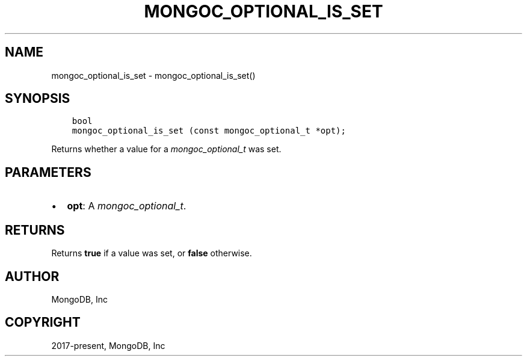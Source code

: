 .\" Man page generated from reStructuredText.
.
.
.nr rst2man-indent-level 0
.
.de1 rstReportMargin
\\$1 \\n[an-margin]
level \\n[rst2man-indent-level]
level margin: \\n[rst2man-indent\\n[rst2man-indent-level]]
-
\\n[rst2man-indent0]
\\n[rst2man-indent1]
\\n[rst2man-indent2]
..
.de1 INDENT
.\" .rstReportMargin pre:
. RS \\$1
. nr rst2man-indent\\n[rst2man-indent-level] \\n[an-margin]
. nr rst2man-indent-level +1
.\" .rstReportMargin post:
..
.de UNINDENT
. RE
.\" indent \\n[an-margin]
.\" old: \\n[rst2man-indent\\n[rst2man-indent-level]]
.nr rst2man-indent-level -1
.\" new: \\n[rst2man-indent\\n[rst2man-indent-level]]
.in \\n[rst2man-indent\\n[rst2man-indent-level]]u
..
.TH "MONGOC_OPTIONAL_IS_SET" "3" "Aug 31, 2022" "1.23.0" "libmongoc"
.SH NAME
mongoc_optional_is_set \- mongoc_optional_is_set()
.SH SYNOPSIS
.INDENT 0.0
.INDENT 3.5
.sp
.nf
.ft C
bool
mongoc_optional_is_set (const mongoc_optional_t *opt);
.ft P
.fi
.UNINDENT
.UNINDENT
.sp
Returns whether a value for a \fI\%mongoc_optional_t\fP was set.
.SH PARAMETERS
.INDENT 0.0
.IP \(bu 2
\fBopt\fP: A \fI\%mongoc_optional_t\fP\&.
.UNINDENT
.SH RETURNS
.sp
Returns \fBtrue\fP if a value was set, or \fBfalse\fP otherwise.
.SH AUTHOR
MongoDB, Inc
.SH COPYRIGHT
2017-present, MongoDB, Inc
.\" Generated by docutils manpage writer.
.
